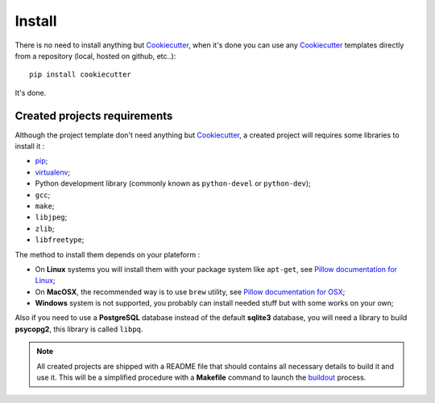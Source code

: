 .. _pip: https://pip.pypa.io/
.. _virtualenv: http://www.virtualenv.org/
.. _buildout: http://www.buildout.org/
.. _Cookiecutter: https://github.com/audreyr/cookiecutter

=======
Install
=======

There is no need to install anything but `Cookiecutter`_, when it's done you can use any `Cookiecutter`_ templates directly from a repository (local, hosted on github, etc..): ::

    pip install cookiecutter

It's done.

Created projects requirements
*****************************

Although the project template don't need anything but `Cookiecutter`_, a created project will requires some libraries to install it :

* `pip`_;
* `virtualenv`_;
* Python development library (commonly known as ``python-devel`` or ``python-dev``);
* ``gcc``;
* ``make``;
* ``libjpeg``;
* ``zlib``;
* ``libfreetype``;

The method to install them depends on your plateform :

* On **Linux** systems you will install them with your package system like ``apt-get``, see `Pillow documentation for Linux <http://pillow.readthedocs.org/en/latest/installation.html#linux-installation>`_;
* On **MacOSX**, the recommended way is to use ``brew`` utility, see `Pillow documentation for OSX <http://pillow.readthedocs.org/en/latest/installation.html#os-x-installation>`_;
* **Windows** system is not supported, you probably can install needed stuff but with some works on your own;

Also if you need to use a **PostgreSQL** database instead of the default **sqlite3** database, you will need a library to build **psycopg2**, this library is called ``libpq``.

.. NOTE::
   All created projects are shipped with a README file that should contains all necessary details to build it and use it. This will be a simplified procedure with a **Makefile** command to launch the `buildout`_ process.
